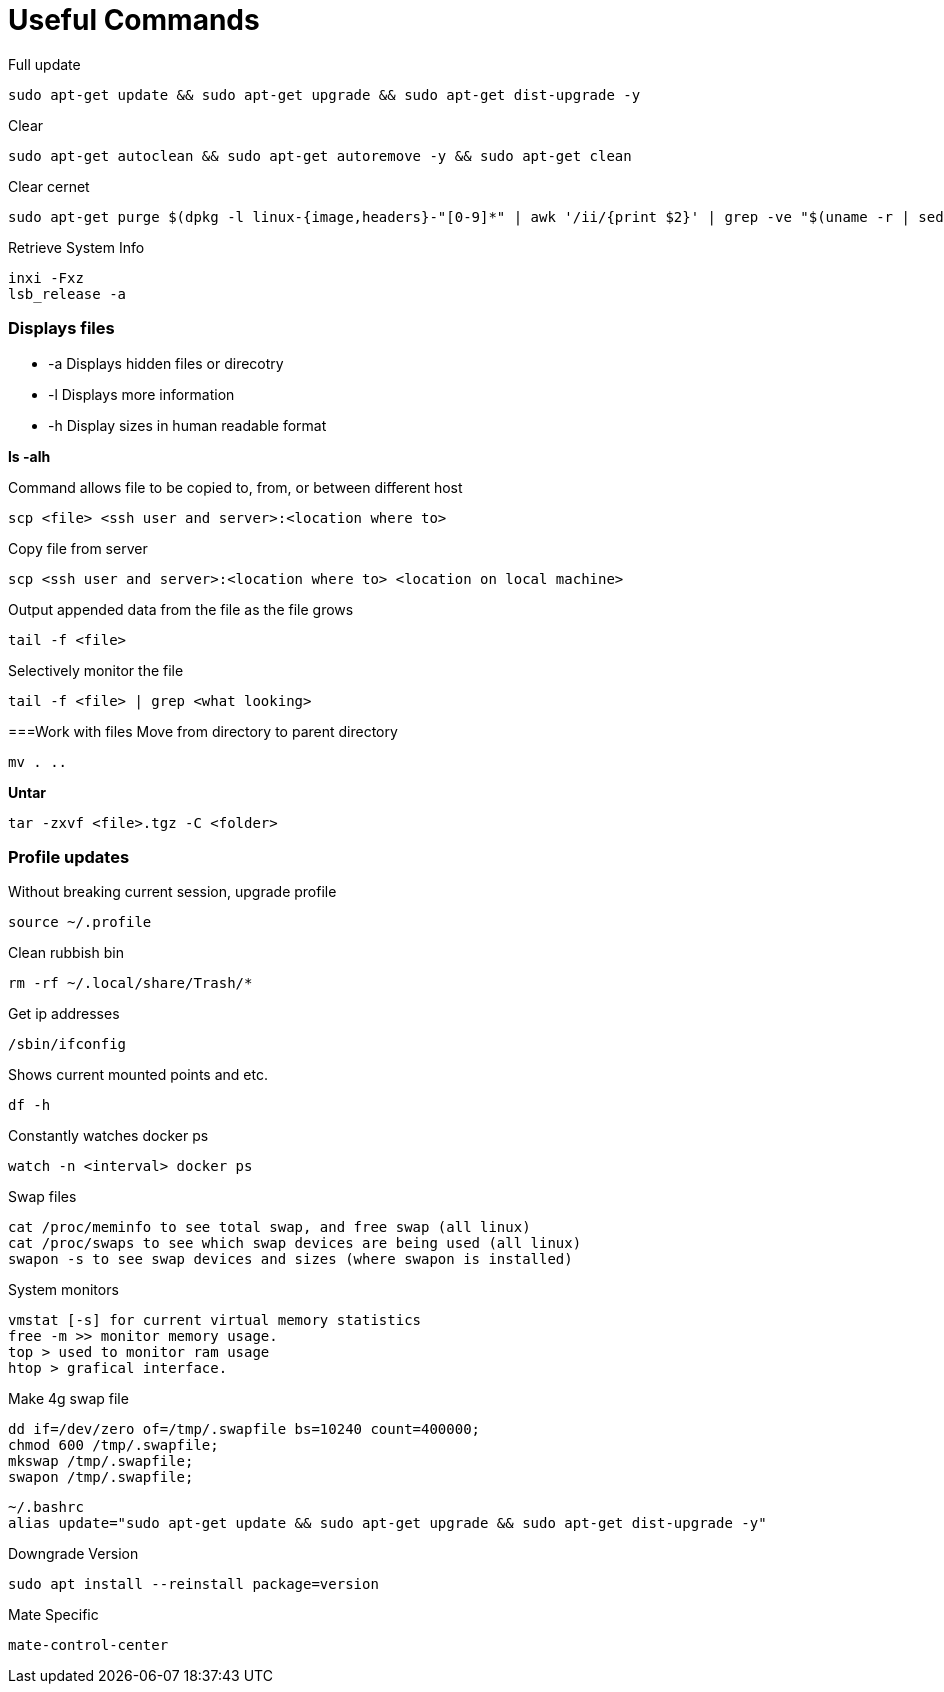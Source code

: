 = *Useful Commands*

Full update
```bash
sudo apt-get update && sudo apt-get upgrade && sudo apt-get dist-upgrade -y
```

Clear
```bash
sudo apt-get autoclean && sudo apt-get autoremove -y && sudo apt-get clean
```
Clear cernet 
```bash
sudo apt-get purge $(dpkg -l linux-{image,headers}-"[0-9]*" | awk '/ii/{print $2}' | grep -ve "$(uname -r | sed -r 's/-[a-z]+//')")
```

Retrieve System Info
```bash
inxi -Fxz
lsb_release -a
```

=== *Displays files*

*  -a Displays hidden files or direcotry
*  -l Displays more information
* -h Display sizes in human readable format

*ls -alh*

Command allows file to be copied to, from, or between different host
```
scp <file> <ssh user and server>:<location where to>
```
Copy file from server
```bash
scp <ssh user and server>:<location where to> <location on local machine>
```

Output appended data from the file as the file grows
```bash
tail -f <file>
```

Selectively monitor the file
```bash
tail -f <file> | grep <what looking>
```

===Work with files
Move from directory to parent directory
```bash
mv . ..
```

*Untar*
```bash
tar -zxvf <file>.tgz -C <folder>
```
=== Profile updates

Without breaking current session, upgrade profile
```bash
source ~/.profile
```

Clean rubbish bin
```bash
rm -rf ~/.local/share/Trash/*
```

Get ip addresses
```bash
/sbin/ifconfig
```

Shows current mounted points and etc.
```bash
df -h
```

Constantly watches docker ps
```bash
watch -n <interval> docker ps
```

Swap files
```bash
cat /proc/meminfo to see total swap, and free swap (all linux)
cat /proc/swaps to see which swap devices are being used (all linux)
swapon -s to see swap devices and sizes (where swapon is installed)
```

System monitors
```bash
vmstat [-s] for current virtual memory statistics
free -m >> monitor memory usage.
top > used to monitor ram usage
htop > grafical interface.
```

Make 4g swap file
```bash
dd if=/dev/zero of=/tmp/.swapfile bs=10240 count=400000;
chmod 600 /tmp/.swapfile;
mkswap /tmp/.swapfile;
swapon /tmp/.swapfile;
```
```bash
~/.bashrc
alias update="sudo apt-get update && sudo apt-get upgrade && sudo apt-get dist-upgrade -y"
```

Downgrade Version
```
sudo apt install --reinstall package=version
```

Mate Specific
```
mate-control-center
```
